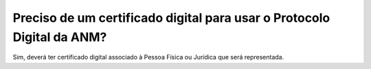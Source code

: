 Preciso de um certificado digital para usar o Protocolo Digital da ANM?
=======================================================================

Sim, deverá ter certificado digital associado à Pessoa Física ou Jurídica que será representada.
